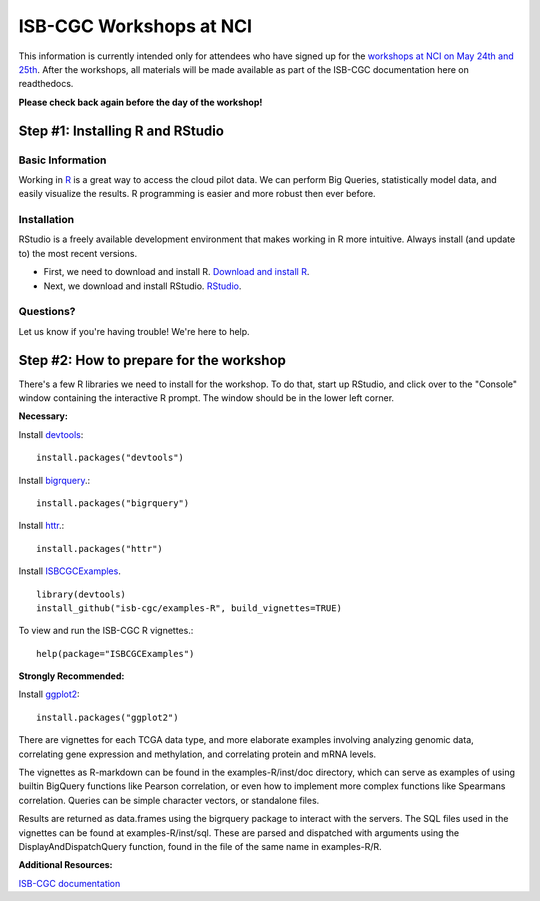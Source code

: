 ************************
ISB-CGC Workshops at NCI
************************

This information is currently intended only for attendees who have signed up for the
`workshops at NCI on May 24th and 25th <https://cbiit.nci.nih.gov/ncip/nci-cancer-genomics-cloud-pilots/nci-cancer-genomics-cloud-workshop>`_.
After the workshops, all materials will be made available as part of the
ISB-CGC documentation here on readthedocs.

**Please check back again before the day of the workshop!**

Step #1: Installing R and RStudio
###################################################

Basic Information
-----------------
Working in `R <https://cran.r-project.org/>`_ is a great way to access the cloud pilot data. We can perform Big Queries,
statistically model data, and easily visualize the results. R programming
is easier and more robust then ever before.

Installation
-----------------------------------

RStudio is a freely available development environment that makes working
in R more intuitive. Always install (and update to) the most recent versions.

* First, we need to download and install R. `Download and install R <https://cran.rstudio.com/>`_.

* Next, we download and install RStudio. `RStudio <https://www.rstudio.com/products/rstudio/download/>`_.

Questions?
----------

Let us know if you're having trouble! We're here to help.


Step #2: How to prepare for the workshop
########################################

There's a few R libraries we need to install for the workshop. To do that,
start up RStudio, and click over to the "Console" window containing the
interactive R prompt. The window should be in the lower left corner.

**Necessary:**

Install `devtools <https://cran.r-project.org/web/packages/devtools/index.html>`_::

	install.packages("devtools")

Install `bigrquery <https://cran.r-project.org/web/packages/bigrquery/index.html>`_.::

	install.packages("bigrquery")

Install `httr <https://cran.r-project.org/web/packages/httr/index.html>`_.::

	install.packages("httr")

Install `ISBCGCExamples <https://github.com/isb-cgc/examples-R>`_. ::

	library(devtools)
	install_github("isb-cgc/examples-R", build_vignettes=TRUE)

To view and run the ISB-CGC R vignettes.::

	  help(package="ISBCGCExamples")

**Strongly Recommended:**

Install `ggplot2 <https://cran.r-project.org/web/packages/ggplot2/index.html>`_::

	install.packages("ggplot2")

There are vignettes for each TCGA data type, and more elaborate examples involving analyzing genomic data,
correlating gene expression and methylation, and correlating protein and mRNA levels.

The vignettes as R-markdown can be found in the examples-R/inst/doc directory, which can serve as examples of using builtin BigQuery functions like Pearson correlation,
or even how to implement more complex functions like Spearmans correlation. Queries can be simple character vectors, or standalone files.

Results are returned as data.frames using the bigrquery package to interact with the servers.
The SQL files used in the vignettes can be found at examples-R/inst/sql. These are parsed and dispatched with arguments using the DisplayAndDispatchQuery function,
found in the file of the same name in examples-R/R.

**Additional Resources:**

`ISB-CGC documentation <http://isb-cancer-genomics-cloud.readthedocs.io/en/latest/index.html>`_
